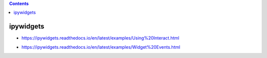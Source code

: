 .. contents::
  :backlinks: top
  
ipywidgets
=========
  
* https://ipywidgets.readthedocs.io/en/latest/examples/Using%20Interact.html
  
.. image:: ipywidgets_interact.gif
  
* https://ipywidgets.readthedocs.io/en/latest/examples/Widget%20Events.html
